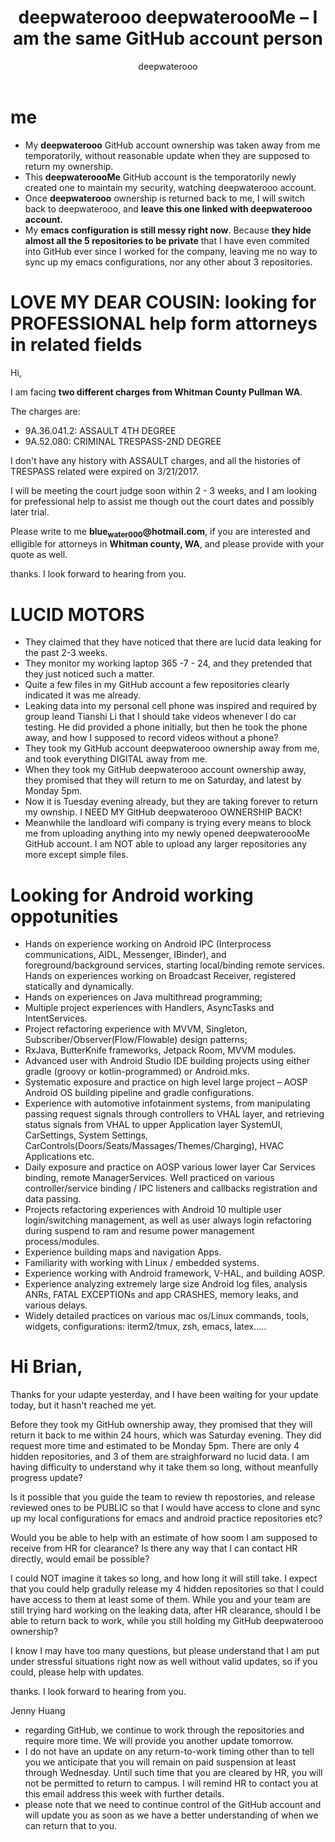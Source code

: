 #+latex_class: book
#+title: deepwaterooo deepwateroooMe -- I am the same GitHub account person
#+author: deepwaterooo

* me
- My *deepwaterooo* GitHub account ownership was taken away from me temporatorily,
  without reasonable update when they are supposed to return my
  ownership. 
- This *deepwateroooMe* GitHub account is the temporatorily newly
  created one to maintain my security, watching deepwaterooo account. 
- Once *deepwaterooo* ownership is returned back to me, I will switch
  back to deepwaterooo, and *leave this one linked with deepwaterooo account.*
- My *emacs configuration is still messy right now*. Because *they hide almost all the 5 repositories to be private* that I have even commited into GitHub
  ever since I worked for the company, leaving me no way to sync up my
  emacs configurations, nor any other about 3 repositories. 

* LOVE MY DEAR COUSIN: looking for PROFESSIONAL help form attorneys in related fields
Hi, 

I am facing *two different charges from Whitman
County Pullman WA*. 

The charges are: 
- 9A.36.041.2: ASSAULT 4TH DEGREE
- 9A.52.080: CRIMINAL TRESPASS-2ND DEGREE

I don't have any history with ASSAULT charges, and all the histories
of TRESPASS related were expired on 3/21/2017. 

I will be meeting the court judge soon within 2 - 3 weeks, and I am
looking for prefessional help to assist me though out the court dates and possibly
later trial. 

Please write to me *blue_water_000@hotmail.com*, if you are interested
and elligible for attorneys in *Whitman county, WA*, and please provide with your
quote as well. 

thanks. I look forward to hearing from you. 

* LUCID MOTORS
- They claimed that they have noticed that there are lucid data
  leaking for the past 2-3 weeks.
- They monitor my working laptop 365 -7 - 24, and they pretended that
  they just noticed such a matter. 
- Quite a few files in my GitHub account a few repositories clearly indicated it was me already.
- Leaking data into my personal cell phone was inspired and required
  by group leand Tianshi Li that I should take videos whenever I do
  car testing. He did provided a phone initially, but then he took the
  phone away, and how I supposed to record videos without a phone?
- They took my GitHub account deepwaterooo ownership away from me, and
  took everything DIGITAL away from me. 
- When they took my GitHub deepwaterooo account ownership away, they
  promised that they will return to me on Saturday, and latest by
  Monday 5pm. 
- Now it is Tuesday evening already, but they are taking forever to return my ownship. I NEED MY
 GitHub deepwaterooo OWNERSHIP BACK!
- Meanwhile the landloard wifi company is trying every means to block
  me from uploading anything into my newly opened deepwateroooMe
  GitHub account. I am NOT able to upload any larger repositories any
  more except simple files.  

* Looking for Android working oppotunities
- Hands on experience working on Android IPC (Interprocess communications, AIDL, Messenger, IBinder), and foreground/background services, starting local/binding remote services. Hands on experiences working on Broadcast Receiver, registered statically and dynamically.
- Hands on experiences on Java multithread programming; 
- Multiple project experiences with Handlers, AsyncTasks and IntentServices. 
- Project refactoring experience with MVVM, Singleton, Subscriber/Observer(Flow/Flowable) design patterns; 
- RxJava, ButterKnife frameworks, Jetpack Room, MVVM modules.
- Advanced user with Android Studio IDE building projects using either gradle (groovy or kotlin-programmed) or Android.mks. 
- Systematic exposure and practice on high level large project -- AOSP Android OS building pipeline and gradle configurations.
- Experience with automotive infotainment systems, from manipulating passing request signals through controllers to VHAL layer, and retrieving status signals from VHAL to upper Application layer SystemUI, CarSettings, System Settings, CarControls(Doors/Seats/Massages/Themes/Charging), HVAC Applications etc.
- Daily exposure and practice on AOSP various lower layer Car Services binding, remote ManagerServices. Well practiced on various controller/service binding / IPC listeners and callbacks registration and data passing.
- Projects refactoring experiences with Android 10 multiple user login/switching management, as well as user always login refactoring during suspend to ram and resume power management process/modules. 
- Experience building maps and navigation Apps.
- Familiarity with working with Linux / embedded systems.
- Experience working with Android framework, V-HAL, and building AOSP.
- Experience analyzing extremely large size Android log files, analysis ANRs, FATAL EXCEPTIONs and app CRASHES, memory leaks, and various delays.
- Widely detailed practices on various mac os/Linux commands, tools, widgets, configurations: iterm2/tmux, zsh, emacs, latex.....

* Hi Brian, 

Thanks for your udapte yesterday, and I have been waiting for your
update today, but it hasn't reached me yet. 

Before they took my GitHub ownership away, they promised that they
will return it back to me within 24 hours, which was Saturday
evening. They did request more time and estimated to be Monday 5pm. 
There are only 4 hidden repositories, and 3 of them are straighforward
no lucid data. I am having difficulty to understand why it take them
so long, without meanfully progress update?

Is it possible that you guide the team to review th repostories, and
release reviewed ones to be PUBLIC so that I would have access to
clone and sync up my local configurations for emacs and android
practice repositories etc?

Would you be able to help with an estimate of how soom I am supposed
to receive from HR for clearance? Is there any way that I can contact
HR directly, would email be possible?

I could NOT imagine it takes so long, and how long it will still
take. I expect that you could help gradully release my 4 hidden
repositories so that I could have access to them at least some of
them. While you and your team are still trying hard working on the
leaking data, after HR clearance, should I be able to return back to
work, while you still holding my GitHub deepwaterooo ownership?

I know I may have too many questions, but please understand that I am
put under stressful situations right now as well without valid updates, so if you could,
please help with updates. 

thanks. I look forward to hearing from you. 

Jenny Huang 

- regarding GitHub, we continue to work through the repositories and require more time. We will provide you another update tomorrow.
- I do not have an update on any return-to-work timing other than to tell you we anticipate that you will remain on paid suspension at least through Wednesday. Until such time that you are cleared by HR, you will not be permitted to return to campus.  I will remind HR to contact you at this email address this week with further details.
- please note that we need to continue control of the GitHub account and will update you as soon as we have a better understanding of when we can return that to you.